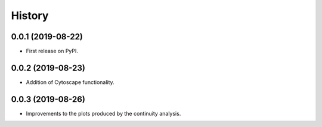 =======
History
=======

0.0.1 (2019-08-22)
------------------

* First release on PyPI.

0.0.2 (2019-08-23)
------------------

* Addition of Cytoscape functionality.

0.0.3 (2019-08-26)
------------------

* Improvements to the plots produced by the continuity analysis.